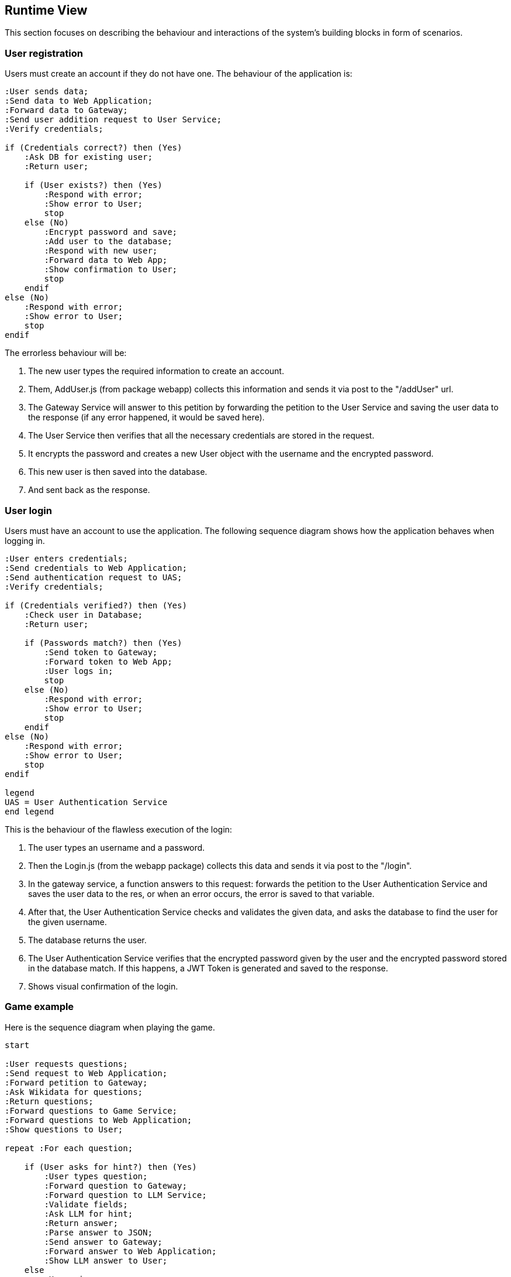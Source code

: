 ifndef::imagesdir[:imagesdir: ../images]

[[section-runtime-view]]
== Runtime View
This section focuses on describing the behaviour and interactions of the system's building blocks in form of scenarios.

=== User registration
Users must create an account if they do not have one. The behaviour of the application is:

[.text-center]
[plantuml,"Register diagram",png]
----
:User sends data;
:Send data to Web Application;
:Forward data to Gateway;
:Send user addition request to User Service;
:Verify credentials;

if (Credentials correct?) then (Yes)
    :Ask DB for existing user;
    :Return user;

    if (User exists?) then (Yes)
        :Respond with error;
        :Show error to User;
        stop
    else (No)
        :Encrypt password and save;
        :Add user to the database;
        :Respond with new user;
        :Forward data to Web App;
        :Show confirmation to User;
        stop
    endif
else (No)
    :Respond with error;
    :Show error to User;
    stop
endif

----

The errorless behaviour will be:

. The new user types the required information to create an account.

. Them, AddUser.js (from package webapp) collects this information and sends it via post to the "/addUser" url.

. The Gateway Service will answer to this petition by forwarding the petition to the User Service and saving the user data to the response (if any error happened, it would be saved here).

. The User Service then verifies that all the necessary credentials are stored in the request.

. It encrypts the password and creates a new User object with the username and the encrypted password.

. This new user is then saved into the database.

. And sent back as the response.

=== User login


Users must have an account to use the application. The following sequence diagram shows how the application behaves when logging in.

[.text-center]
[plantuml,"Login diagram",png]
----
:User enters credentials;
:Send credentials to Web Application;
:Send authentication request to UAS;
:Verify credentials;

if (Credentials verified?) then (Yes)
    :Check user in Database;
    :Return user;

    if (Passwords match?) then (Yes)
        :Send token to Gateway;
        :Forward token to Web App;
        :User logs in;
        stop
    else (No)
        :Respond with error;
        :Show error to User;
        stop
    endif
else (No)
    :Respond with error;
    :Show error to User;
    stop
endif

legend
UAS = User Authentication Service
end legend
----


This is the behaviour of the flawless execution of the login:

. The user types an username and a password.

. Then the Login.js (from the webapp package) collects this data and sends it via post to the "/login". 

. In the gateway service, a function answers to this request: forwards the petition to the User Authentication Service and saves the user data to the res, or when an error occurs, the error is saved to that variable.

. After that, the User Authentication Service checks and validates the given data, and asks the database to find the user for the given username.

. The database returns the user.

. The User Authentication Service verifies that the encrypted password given by the user and the encrypted password stored in the database match. If this happens, a JWT Token is generated and saved to the response.

. Shows visual confirmation of the login.


=== Game example

Here is the sequence diagram when playing the game.

[.text-center]
[plantuml,"Game diagram",png]
----
start

:User requests questions;
:Send request to Web Application;
:Forward petition to Gateway;
:Ask Wikidata for questions; 
:Return questions;
:Forward questions to Game Service;
:Forward questions to Web Application;
:Show questions to User;

repeat :For each question;
    
    if (User asks for hint?) then (Yes)
        :User types question;
        :Forward question to Gateway;
        :Forward question to LLM Service;
        :Validate fields;
        :Ask LLM for hint;
        :Return answer;
        :Parse answer to JSON;
        :Send answer to Gateway;
        :Forward answer to Web Application;
        :Show LLM answer to User;
    else
        :User gives an answer;
        :Show correct answer to User;
    endif
repeat while (more questions?)

:Send saving petition;
:Forward petition to Gateway;
:Parse game data;
:Send parsed game back;
:Forward parsed game to User Service;
:Request adding game to DB;
:Add game to MongoDB;

stop
----

. The application requests the questions to show the user. 

. Gateway Service answers this request and forwards the petition to the Game Service.

. Game Service then asks the WikiData API for questions.

. The API returns the list of questions with answers in a .json file.

. Game Service recieves these questions and forwards the data to the Gateway Service.

. Then, the Gateway Service forwards them to the application which shows them to the user one by one.

. When the game finishes, the app then requests to save the game results.

. This request is answered and then forwarded by the Gateway Service and then, Game Service.

. Game Service parses the game information to a valid format so it can be saved to de database.

. Then this version of the game is sent back to the Game Service to be forwarded to the User Service. This is to reduce workload of the Game Service.

. The User Service asks the User CRUD Service to save the game.

*In the case user asks for hints:*

. The player types a question for the LLM.

. The application collects the prompt and forwards it to Gateway Service.

. The aforementioned service then forwards it to the Game Service which then sends it to the LLM Service.

. This service then validates the fields making sure the needed information needed is passed in the request and then sends the question to the LLM.

. The LLM makes the answer and returns it to the LLM Service.

. After that, the LLM Service parses the answer to json and sends it as the response of the petition.

. The Game Service recieves it and forwards it to the Gateway Service and then to the Application, which shows the generated answer to the user.

=== Exceptions and Errors Scenarios

Possible errors regarding:

* Registering:
    - Invalid credentials (empty / blank).
    - Using credentials from an already existing user: usernames must be different.
    - Database exception: connection lost, data loss.

* Login:
    - Empty or blank credentials.
    - Username does not exist.
    - Wrong password.
    - Database exception: connection lost, data loss.

* Game:
    - Wikidata error.
    - Database exception: connection lost, data loss.
    - LLM not answering to the user's prompt.
    - LLM hallucinations
    